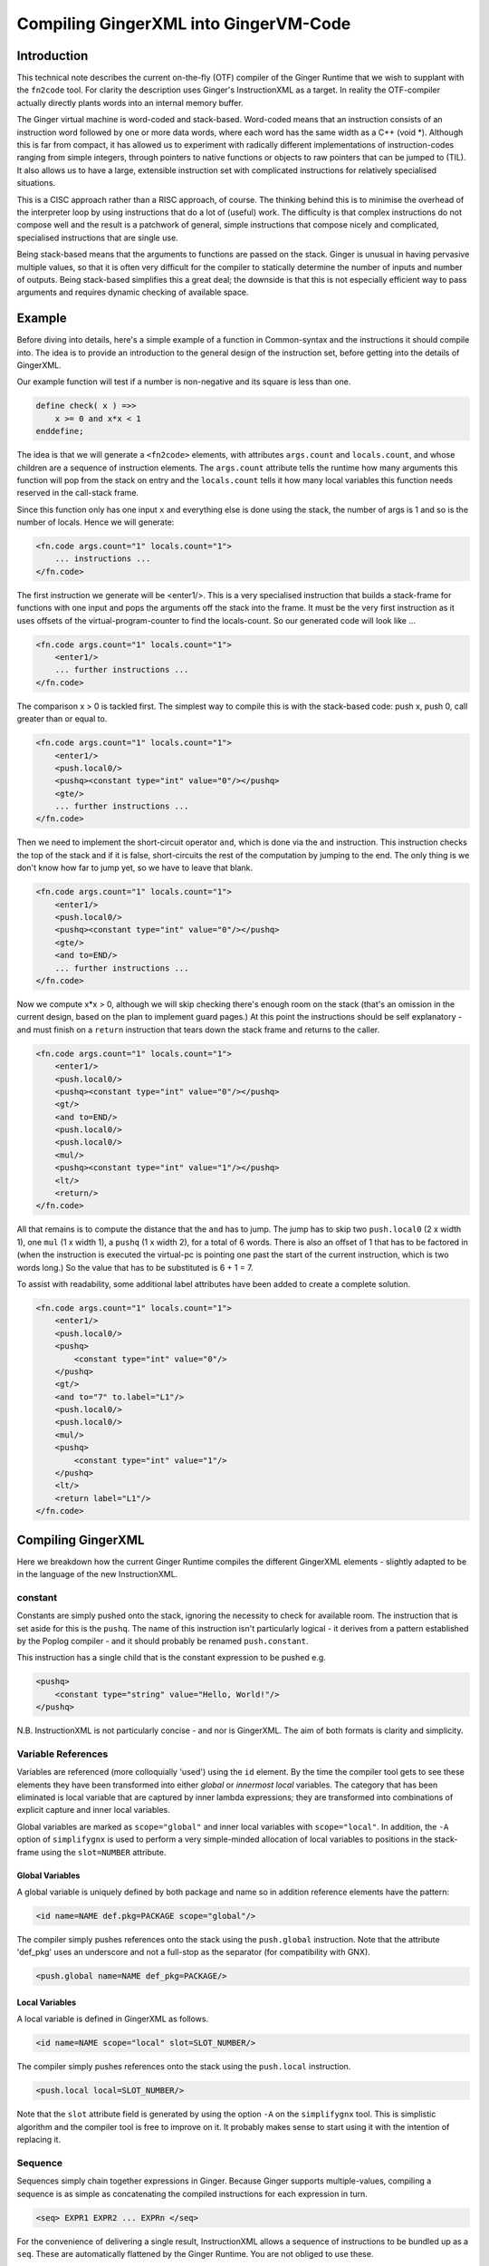 %%%%%%%%%%%%%%%%%%%%%%%%%%%%%%%%%%%%%%%%%%%%%%%%%%%%%%%%%%%%%%%%%%%%%%%%%%%%%%%%
Compiling GingerXML into GingerVM-Code
%%%%%%%%%%%%%%%%%%%%%%%%%%%%%%%%%%%%%%%%%%%%%%%%%%%%%%%%%%%%%%%%%%%%%%%%%%%%%%%%

Introduction
============
This technical note describes the current on-the-fly (OTF) compiler of the 
Ginger Runtime that we wish to supplant with the ``fn2code`` tool. For 
clarity the description uses Ginger's InstructionXML as a target. In reality the 
OTF-compiler actually directly plants words into an internal memory buffer.

The Ginger virtual machine is word-coded and stack-based. 
Word-coded means that an instruction consists of an instruction word 
followed by one or more data words, where each word has the same width 
as a C++ (void \*). Although this is far from compact, it has allowed us
to experiment with radically different implementations of instruction-codes
ranging from simple integers, through pointers to native functions or 
objects to raw pointers that can be jumped to (TIL). It also allows us
to have a large, extensible instruction set with complicated instructions for
relatively specialised situations. 

This is a CISC approach rather than a RISC approach, of course. The thinking
behind this is to minimise the overhead of the interpreter loop by using
instructions that do a lot of (useful) work. The difficulty is that complex
instructions do not compose well and the result is a patchwork of general,
simple instructions that compose nicely and complicated, specialised 
instructions that are single use.

Being stack-based means that the arguments to functions are passed on the
stack. Ginger is unusual in having pervasive multiple values, so that it
is often very difficult for the compiler to statically determine the 
number of inputs and number of outputs. Being stack-based simplifies this
a great deal; the downside is that this is not especially efficient way
to pass arguments and requires dynamic checking of available space.

Example
=======
Before diving into details, here's a simple example of a function in
Common-syntax and the instructions it should compile into. The idea
is to provide an introduction to the general design of the instruction
set, before getting into the details of GingerXML. 

Our example function will test if a number is non-negative and its 
square is less than one.

.. code-block:: text

    define check( x ) =>>
        x >= 0 and x*x < 1
    enddefine;

The idea is that we will generate a ``<fn2code>`` elements, with attributes
``args.count`` and ``locals.count``, and whose children are a sequence of
instruction elements. The ``args.count`` attribute tells the runtime how
many arguments this function will pop from the stack on entry and the
``locals.count`` tells it how many local variables this function needs 
reserved in the call-stack frame.

Since this function only has one input ``x`` and everything else is done
using the stack, the number of args is 1 and so is the number of locals. Hence
we will generate:

.. code-block:: xml

    <fn.code args.count="1" locals.count="1">
        ... instructions ...
    </fn.code>

The first instruction we generate will be <enter1/>. This is a very specialised
instruction that builds a stack-frame for functions with one input and pops
the arguments off the stack into the frame. It must be 
the very first instruction as it uses offsets of the virtual-program-counter 
to find the locals-count. So our generated code will look like ...

.. code-block:: xml

    <fn.code args.count="1" locals.count="1">
        <enter1/>
        ... further instructions ...
    </fn.code>

The comparison x > 0 is tackled first. The simplest way to compile this is
with the stack-based code: push x, push 0, call greater than or equal to.

.. code-block:: xml

    <fn.code args.count="1" locals.count="1">
        <enter1/>
        <push.local0/>
        <pushq><constant type="int" value="0"/></pushq>
        <gte/>
        ... further instructions ...
    </fn.code>

Then we need to implement the short-circuit operator ``and``, which is
done via the ``and`` instruction. This instruction checks the top of the
stack and if it is false, short-circuits the rest of the computation by
jumping to the end. The only thing is we don't know how far to jump yet,
so we have to leave that blank.

.. code-block:: xml

    <fn.code args.count="1" locals.count="1">
        <enter1/>
        <push.local0/>
        <pushq><constant type="int" value="0"/></pushq>
        <gte/>
        <and to=END/>
        ... further instructions ...
    </fn.code>

Now we compute x*x > 0, although we will skip checking there's enough room
on the stack (that's an omission in the current design, based on the plan
to implement guard pages.) At this point the instructions should be self
explanatory - and must finish on a ``return`` instruction that tears down
the stack frame and returns to the caller.

.. code-block:: xml

    <fn.code args.count="1" locals.count="1">
        <enter1/>
        <push.local0/>
        <pushq><constant type="int" value="0"/></pushq>
        <gt/>
        <and to=END/>
        <push.local0/>
        <push.local0/>
        <mul/>
        <pushq><constant type="int" value="1"/></pushq>
        <lt/>
        <return/>
    </fn.code>

All that remains is to compute the distance that the ``and`` has to jump. The
jump has to skip two ``push.local0`` (2 x width 1), one ``mul`` (1 x width 1), 
a ``pushq`` (1 x width 2), for a total of 6 words. There is also an
offset of 1 that has to be factored in (when the instruction is executed the
virtual-pc is pointing one past the start of the current instruction, which is
two words long.) So the value that has to be substituted is 6 + 1 = 7.

To assist with readability, some additional label attributes have been added to
create a complete solution.

.. code-block:: xml

    <fn.code args.count="1" locals.count="1">
        <enter1/>
        <push.local0/>
        <pushq>
            <constant type="int" value="0"/>
        </pushq>
        <gt/>
        <and to="7" to.label="L1"/>
        <push.local0/>
        <push.local0/>
        <mul/>
        <pushq>
            <constant type="int" value="1"/>
        </pushq>
        <lt/>
        <return label="L1"/>
    </fn.code>

Compiling GingerXML
===================

Here we breakdown how the current Ginger Runtime compiles the different
GingerXML elements - slightly adapted to be in the language of the new
InstructionXML.

constant
--------
Constants are simply pushed onto the stack, ignoring the necessity to check
for available room. The instruction that is set aside for this is the 
``pushq``. The name of this instruction isn't particularly logical - it
derives from a pattern established by the Poplog compiler - and it should
probably be renamed ``push.constant``. 

This instruction has a single child that is the constant
expression to be pushed e.g.

.. code-block:: xml

    <pushq> 
        <constant type="string" value="Hello, World!"/>
    </pushq>

N.B. InstructionXML is not particularly concise - and nor is GingerXML.
The aim of both formats is clarity and simplicity.

Variable References
-------------------
Variables are referenced (more colloquially 'used') using the ``id`` element.
By the time the compiler tool gets to see these elements they have been 
transformed into either *global* or *innermost local* variables. The category
that has been eliminated is local variable that are captured by inner 
lambda expressions; they are transformed into combinations of explicit 
capture and inner local variables. 

Global variables are marked as ``scope="global"`` and inner local variables
with ``scope="local"``. In addition, the ``-A`` option of ``simplifygnx`` is
used to perform a very simple-minded allocation of local variables to 
positions in the stack-frame using the ``slot=NUMBER`` attribute.

Global Variables
~~~~~~~~~~~~~~~~
A global variable is uniquely defined by both package and name so in addition
reference elements have the pattern:

.. code-block:: xml

    <id name=NAME def.pkg=PACKAGE scope="global"/>

The compiler simply pushes references onto the stack using the  ``push.global`` 
instruction. Note that the attribute 'def_pkg' uses an underscore and not a 
full-stop as the separator (for compatibility with GNX).

.. code-block:: xml

    <push.global name=NAME def_pkg=PACKAGE/>


Local Variables
~~~~~~~~~~~~~~~
A local variable is defined in GingerXML as follows. 

.. code-block:: xml

    <id name=NAME scope="local" slot=SLOT_NUMBER/>

The compiler simply pushes references onto the stack using the  ``push.local`` 
instruction. 

.. code-block:: xml

    <push.local local=SLOT_NUMBER/>

Note that the ``slot`` attribute field is generated by using the option ``-A`` 
on the ``simplifygnx`` tool. This is simplistic algorithm and the compiler tool
is free to improve on it. It probably makes sense to start
using it with the intention of replacing it.


Sequence
--------
Sequences simply chain together expressions in Ginger. Because Ginger supports
multiple-values, compiling a sequence is as simple as concatenating the 
compiled instructions for each expression in turn.

.. code-block:: xml

    <seq> EXPR1 EXPR2 ... EXPRn </seq>

For the convenience of delivering a single result, InstructionXML allows a 
sequence of instructions to be bundled up as a ``seq``. These are automatically
flattened by the Ginger Runtime. You are not obliged to use these.

.. code-block:: xml

    <seq>
        instructions( EXPR1 )
        instructions( EXPR2 )
        ... 
        instructions( EXPRn )
    </seq>

System Function Applications
----------------------------
System functions are built-in to the Ginger Runtime, each with a unique
name. Calling them is especially efficient. 

.. code-block:: xml

    <sysapp name=NAME> EXPR1 EXPR2 ... EXPRn </sysapp>

Arguments are passed on the stack but, because Ginger allows multiple valued 
expressions, the count of the argument has to be computed and placed into 
VMCOUNT. A typical way to compile this would be as follows, using ``start.mark``
and ``set.count.mark``

.. code-block:: xml


    <seq>
        <!-- Put the stacklength in the slot NUM -->
        <start.mark local=NUM/>
        <seq>
            <!-- Compile the arguments -->
            instructions( EXPR1 )
            instructions( EXPR2 )
            ... 
            instructions( EXPRn )
        </set>
        <!-- Find the difference between stacklength now and the value in NUM -->
        <!-- and put the difference in the virtual register VMCOUNT -->
        <set.count.mark local=NUM/>
        <!-- Finally invoke the system-function -->
        <syscall name=SYSFN_NAME/>
    <seq/>

It may be possible to statically compute the number of arguments the 
sub-expressions will have. In that case there is a more efficient
ways to invoke a syscall. For example if we know that there are exactly 
N arguments, we should use ``set.count.syscall``.

.. code-block:: xml

    <seq>
        <seq>
            <!-- Compile the arguments -->
            instructions( EXPR1 )
            instructions( EXPR2 )
            ... 
            instructions( EXPRn )
        </set>
        <!-- Call with N arguments -->
        <set.count.syscall name=SYSFN_NAME count=N />
    <seq/>



Function Application
--------------------
Programmer defined functions are invoked through the ``app`` element.
This has exactly two arguments: a function to invoke and the arguments
to pass to the invocation.

.. code-block:: xml

    <app> FN_EXPR ARG_EXPR </app>

At the virtual-machine level, the VMCOUNT register must be set with
the number of arguments being passed across. In addition, the function
argument is restricted to evaluating to a single result.

Calling functions is very common and important, so the Ginger Runtime
compiler tries to use specialised instructions where it can. For
example, it uses the *arity* attributes to avoid generating
run time checks on the FN_EXPR in many common situations and to
avoid the necessity of dynamically calculating the number of arguments
being passed.

However these overheads cannot always be avoided. As a consequence the 
general function call looks like this:

.. code-block:: xml

    <seq>
        <!-- Compute the arguments -->
        <start.mark local=TMP0 />
        instructions( ARG_EXPR )
        <!- Compute the single valued function -->
        <start.mark local=TMP1 />
        instructions( FN_EXPR )
        <check.mark1 />
        <!-- Now call the function that is on the stack -->
        <end1.calls local=TMP0 />
    <seq/>

More frequently the compiler knows that FN_EXPR yields a single value 
in which case the following code is slightly better.

.. code-block:: xml

    <seq>
        <!-- Compute the arguments -->
        <start.mark local=TMP0 />
        instructions( ARG_EXPR )
        <!- Compute the single valued function -->
        instructions( FN_EXPR )
        <!-- Now call the function that is on the stack -->
        <end1.calls local=TMP0 />
    <seq/>

And more frequently, the compiler also knows the number of arguments that
ARG_EXPR would push. In that case it can be simplified yet further.

.. code-block:: xml

    <seq>
        <!-- Compute the arguments -->
        instructions( ARG_EXPR )
        <!-- Compute the funcion (on the stack) -->
        instructions( FN_EXPR )
        <!-- Now call the function that is on the stack -->
        <set.count.calls count=NUM_ARGS />
    <seq/>

And a very common case indeed is that the function being called is held 
in a global variable, in which case the ``set.count.call.global`` instruction
is used.

.. code-block:: xml

    <seq>
        <!-- Compute the arguments -->
        instructions( ARG_EXPR )
        <!-- Call the named global function -->
        <set.count.call.global def.pkg=PKG name=NAME count=NUM_ARGS />
    <seq/>



Assignment
----------
Assignments in GingerXML are defined in 'reverse' order; the not-very strong 
logic behind this convention is that the source value is computed before the 
destination. 

.. code-block:: xml

    <set> SRC_EXPR DEST_EXPR </set>

There are two main cases, assignment to a variable and assignment
to a function-call like expression. But each of these breaks down into
sub-cases.

Assignment to Local Variable
~~~~~~~~~~~~~~~~~~~~~~~~~~~~
When DEST_EXPR is a local variable ``<id name=NAME scope="local" slot=SLOT />``
the Ginger Runtime uses the ``pop.local`` instruction. It also ensures that 
the SRC_EXPR delivers one and only on result - either through arity analysis
or by using ``start.mark`` and ``check.mark1``. The latter is illustrated below.

.. code-block:: xml

    <seq>
        <start.mark local=TMP0 />
        instructions( SRC_EXPR )
        <check.mark1 local=TMP0 />
        <pop.local local=SLOT />
    </seq>

Assignment to Global Variable
~~~~~~~~~~~~~~~~~~~~~~~~~~~~~
This is similar to the local case except that the ``pop.global`` instruction is
used. So for ``<id scope="global" name=NAME def.pkg=PKG />``:

.. code-block:: xml

    <seq>
        <start.mark local=TMP0 />
        instructions( SRC_EXPR )
        <check.mark1 local=TMP0 />
        <pop.global name=NAME def.pkg=PKG />
    </seq>

Assignment to a Sequence
~~~~~~~~~~~~~~~~~~~~~~~~
Ginger allows assignments to several variables in a row, such as 

.. code-block:: text

    ( 99, 88 ) -> ( x, y );

This simply generates a series of ``pop.local`` and ``pop.global`` 
expressions as appropriate.


Assignment to Other Expressions
~~~~~~~~~~~~~~~~~~~~~~~~~~~~~~~
This is an area that has not been implemented yet in the current code-base
but is planned as to how it should work. 

Assignments to ``<if/>`` elements should compile the SRC_EXPR but
use the predicate of the ``if`` to select the DST_EXPR.

Assignments to ``<app/>`` elements should be translated from
``<set> SRC_EXPR <app> FN_EXPR ARG_EXPR </app> </set>`` into the
below. The SRC_EXPR and ARG_EXPR values are simply passed across
to the *updater* of the function.

.. code-block:: xml

    <app> 
        <sysapp name="updater"/> FN_EXPR </sysapp> 
        <seq> SRC_EXPR ARG_EXPR </seq> 
    </app>

Assignments to ``<sysapp/>`` elements will become:

.. code-block:: xml

    <sysupdate name=NAME>
        SRC_EXPR 
        ARG_EXPR
    </sysupdate>


Conditional Expressions
-----------------------
Conditional expressions are formed using the ``if`` element. This has
zero (!) or more (!!) arguments. If there are an odd number of arguments then
the last argument is an *else* clause. Otherwise the arguments pair up into
*guard* and *action* pairs. 

The rather peculiar ``<if/>`` elements is therefore equivalent to do-nothing
or ``<seq>``. The equally peculiar ``<if> EXPR </if>`` is equivalent to 
``EXPR``. Simplifygnx should (but doesn't right now) eliminate these oddballs.

To keep it simple, we'll look at the case with 2-arguments (if-then) and the
case with 3-arguments (if-then-else). 

If-Then
~~~~~~~
Guards are required to evaluate to a single boolean value. 

.. code-block:: xml

    <if name=NAME>
        GUARD_EXPR0
        ACTION_EXPR0
    </if>

Compilation relies on the ``ifnot`` instruction. There is a corresponding 
``ifso`` instruction for dealing with negated conditions. The distance jumped 
forward is the sum of widths of the ACTION_EXPR0 instructions (plus 1).

.. code-block:: xml

    <seq>
        <start.mark local=TMP0/>
        instructions( GUARD_EXPR0 )
        <check.mark1 local=TMP0/>
        <ifnot to=TBC to.label="done" />
        instructions( ACTION_EXPR0 )
        <!-- seq used to mimick a non-op -->
        <seq label="done"/>     
    </seq>

If-Then-Else
~~~~~~~~~~~~

.. code-block:: xml

    <if>
        GUARD_EXPR0
        ACTION_EXPR0
        ELSE_EXPR
    </if>

The simple-minded approach is to generate a ``goto`` with the target being the
end of the loop. 

.. code-block:: xml

    <seq>
        <start.mark local=TMP0/>
        instructions( GUARD_EXPR0 )
        <check.mark1 local=TMP0/>
        <ifnot to=TBC to.label="else" />
        instructions( ACTION_EXPR0 )
        <goto to=TBC to.label="done" />
        <seq label="else" />
        instructions( ACTION_EXPR0 )
        <seq label="done" />     
    </seq>

The problem with generating code this way is that it is likely to generate
jumps-to-jumps. The trick to avoid this is to pass a 'continuation' label 
into the function that compiles an expression. The idea is that compiling
an expression includes the transfer of control.

Sketch of Dealing with Jump-to-Jumps
~~~~~~~~~~~~~~~~~~~~~~~~~~~~~~~~~~~~

Sketching this in (say) Python3, it might look like this. Note that this
sketch assumes that the final calculation of jump-distances is handled
in a later phase.

.. code-block:: python

    import abc

    class MiniCompiler:
        '''This is an abstract class for 'compilers' that are specialised to
        a particular type of expression. The main way they are invoked is by
        call (i.e. via __call__). They work by appending to an internal list
        of instructions. When they invoke another mini-compiler they can 
        optionally share their list of instructions (via the optional parameter
        share), which just saves a bit of unnecessary copying. However the
        ongiong shared context, such as slot-allocations should always be
        shared with mini-compilers, so if 'share' is omitted then 'parent' should
        be supplied.
        '''

        def __init__( self, share=None, parent=None ):
            if parent == None:
                # If parent is not supplied then the intention is to share everything
                # (or this is a top-level invocation)
                parent = share
            if share == None:
                # Not sharing an instruction stream, so create a new one.
                self.instructions = MinXML( "seq" )
            else:
                # Share the instruction stream.
                self.instructions = share.instructions
            if parent == None:
                # This is a top-level invocation i.e. used to create the body
                # of a lambda expression.
                self.allocations = SlotAllocations()
            else:
                # Invoked as a sub-compiler, so share all global context.
                # (At the moment that is just slot-allocations.)
                self.allocations = parent.allocations

        def add( self, *args ):
            '''Extends the instructions with an arbitrary number of GNX values'''
            self.instructions.add( *args )

        def plant( self, name, *kids, **attributes ):
            '''Creates a single GNX element and adds it to the instruction list'''
            self.add( MinXML( name, *kids, **attributes ) )

        def setLabel( self, label ):
            '''Adds a no-op into the tree with a label on it. This will have
            no effect during the calculation of jump distances and will 
            be eliminated entirely in a final backend phase.'''
            self.plant( "seq", label=label.id() )

        def newTmpVar( self, title ):
            return self.allocations.newTmpVar( title )

        def allocateSlot( self, var ):
            return self.allocations.allocateSlot( var )

        def deallocateSlot( self, slot ):
            self.allocations.deallocateSlot( slot )

        def __call__( self, *args, **kwargs ):
            '''
            Invokes the abstract method compile and then returns the instruction list.
            This is the primary way of using these objects.
            '''
            self.compile( *args, **kwargs )
            return self.instructions

        def simpleContinuation( self, contn_label ):
            '''Compiles an explicit jump to the label'''
            if contn_label == Label.CONTINUE:
                pass
            elif contn_label == Label.RETURN:
                self.plant( "return" )
            else:
                self.plant( "goto", to_label=contn_label.id() )

        @abstractmethod
        def compile( self, *args, **kwargs ):
            pass

    class ExprCompiler( MiniCompiler ):
        '''
        Compiles a general expression by handing off to 
        subexpression compilers.
        '''

        def __init__( self, *args, **kwargs ):
            super().__init__( *args, **kwargs )

        def compile( self, expr, contn_label ):
            if expr.getName() == "constant":
                ConstantCompiler( share=self ).compile( expr, contn_label )
            elif expr.getName() == "and":
                AndCompiler( share=self )( expr, contn_label )
            elif expr.hasName( "for" ):
                LoopCompiler( share=self )( expr, contn_label )
            else:
                raise Exception( "To be implemented" )

    class SingleValueCompiler( MiniCompiler ):
        '''Compiles a general expression but ensures it generates a single
        value'''

        def __init__( self, *args, **kwargs ):
            super().__init__( *args, **kwargs )

        def compile( self, expr, contn_label ):
            tmp0 = self.newTmpVar( 'mark' )
            self.plant( "start.mark", local=str(tmp0) )
            ExprCompiler( share=self )( expr, Label.CONTINUE )
            self.plant( "check.mark1", local=str(tmp0) )
            self.simpleContinuation( contn_label )
            self.deallocateSlot( tmp0 )

    class ConstantCompiler( MiniCompiler ):

        def __init__( self, *args, **kwargs ):
            super().__init__( *args, **kwargs )

        def compile( self, expr, contn_label ):   
            self.plant( "pushq", expr )
            self.simpleContinuation( contn_label )

    class AndCompiler( MiniCompiler ):

        def __init__( self, *args, **kwargs ):
            super().__init__( *args, **kwargs )

        def compile( self, expr, contn_label ):   
            # First expression must carry on in this sequence
            # so we pass the fake label Label.CONTINUE.
            self.compileSingleValue( expr[0], Label.CONTINUE );
            
            # If false jump to the label immediately.
            self.plant( "and", to_label=contn_label.id() )

            # Run the rhs & continue to the label.
            self.compileExpression( expr[1], contn_label ) 

Switch Expressions
------------------
The switch expression is an alternative form of conditional. 

.. code-block:: xml

    <switch>
        SWITCH_VALUE_EXPR
        CASE_EXPR1
        ACTION_EXPR1
        CASE_EXPR2
        ACTION_EXPR2
        ....
        CASE_EXPRn
        ACTION_EXPRm
        ELSE_ACTION_EXPR <!-- optional -->
    </switch>

This gets translated into something like this:

.. code-block:: xml

    <seq>
        instructions( SWITCH_VALUE_EXPR )
        <pop.local local=TMP />
        <!-- CASE1 -->
        <start.mark local=TMP1 />
        instructions( CASE_EXPR2 )
        <check.count local=TMP1 count="1" />
        <push.local local=TMP />
        <eq/>
        <ifnot to=TBD to_label=CASE2 />
        instructions( ACTION_EXPR1)
        <goto to=TBD to_label=DONE />
        <!-- CASE2 -->
        <seq label=CASE2 />
        ....
        <seq label=DONE />
    </seq>



List Expressions
----------------
Immutable, singly linked lists are constructed via the ``[% ... %]`` syntax.
The GingerXML that corresponds to this is:

.. code-block:: xml

    <list>
        EXPR1
        EXPR2
        ...
        EXPRn
    </list>

This gets translated in the obvious way into:

.. code-block:: xml

    <seq>
        <start.mark local=TMP />
        instructions( EXPR1 )
        instructions( EXPR2 )
        ...
        instructions( EXPRn )
        <set.count.mark local=TMP />
        <syscall name="newList" />
    </seq>


Vector Expressions
------------------
An immutable 1D array is call a vector and is constructed via the ``[ ... ]`` 
syntax. The GingerXML this corresponds to is:

.. code-block:: xml

    <vector>
        EXPR1
        EXPR2
        ...
        EXPRn
    </vector>

This gets translated in the obvious way into:

.. code-block:: xml

    <seq>
        <start.mark local=TMP />
        instructions( EXPR1 )
        instructions( EXPR2 )
        ...
        instructions( EXPRn )
        <set.count.mark local=TMP />
        <syscall name="newVector" />
    </seq>


Bind
----
Bind matches a pattern to a set of values. When the match succeeds, all the 
pattern-variables (``var``) are bound to values. If the match fails, the 
whole bind expression fails and causes a rollback.

.. code-block:: xml

    <bind>
        PATTERN
        EXPR
    </bind>

At the time of writing the Ginger Runtime can only cope with patterns that
consist of one or more pattern-variables. However, over time, we want to 
extend that to the full range of allowed patterns. For the moment we restrict
ourselves to the current case.

.. code-block:: xml

    <bind>
        <seq> <var name=V1 /> <var name=V2 /> ... <var name=Vn /> </seq>
        EXPR
    </bind>

This compiles into the following general case. Fairly obviously if the arity
of EXPR is known, better code can be generated.

.. code-block:: xml

    <seq>
        <!-- EXPR mustr deliver 'n' results -->
        <start.mark local=TMP />
        instructions( EXPR )
        <check.mark local=TMP COUNT=n />
        <pop.local slot=Vn_SLOT />
        ...
        <pop.local local=V2_slot />
        <pop.local local=V1_slot />
    </seq>

Note that we also should deal with anonymous pattern-variables (in Common, a
variable that starts with an underscore is considered a write-only variable).
These are represented as ``var`` elements without any ``name`` attribute.

In the future we will need to deal with matched constructors by invoking
their deconstructors. For example:

.. code-block:: text

    [ x, y, z ] := my_array
    f( p, q ) := some_expr

In this case the vector and function calls should be deconstructed, effectively 
re-writing the code as follows:

.. code-block:: text

    ( x, y, z ) := deconstructor( newVector )( my_array )
    ( p, q ) := deconstructor( f )( some_expr )

And we will deal with exploders:

    ( head, tail... ) := "This is a string"
    ### head will be bound to 'T' and the tail to "his is a string"

And non-deterministic matches such as:

    ( ..., char0, char1, ... ) := "My theory"...;
    ### char0 & char1 will be bound to two successive characters (if they exist)

I have had all these pattern matches working in an earlier incarnation of 
Ginger called JSpice, incidentally. So it is possible but is probably one of
the more demanding bits of the compiler work.

For Loops
---------

Overview of Loops
~~~~~~~~~~~~~~~~~
In Ginger, looping is unified with the process of finding the solutions of a 
query, so all of the expressive work is carried out by the query. For each 
solution of the query a new set of bindings is made to the variables of the 
query.

Queries are designed so that the familiar loops can all be easily composed 
and all work in the expected way. As an example, iterating a variable n from 
A to B becomes (in Common and GingerXML):

.. code-block:: text

    for n from A to B do STMNTS endfor

.. code-block::xml

    <for>
        <do>
            <from>
                <var name="n"/>
                <id name="A"/>
                <constant type="int" value="1" />
                <id name="B"/>
            </from>
            STMNTS
        </do>
    </for>

The key to understanding this is to appreciate that both ``do`` and ``from``
are examples of *queries*. The ``do`` element finds a solution for a query and
then runs some statements in the context of that solution. The ``from`` 
element binds the pattern to successive values. 

Ginger supports the following kinds of queries note that ``bind`` (see above)
is actually a kind of query! (See `Read The Docs`_ for details.)

.. _`Read the Docs`: http://ginger.readthedocs.io/en/latest/formats/gnx_syntax.html#queries

.. code-block:: xml

    <bind> PATTERN EXPR </bind>
    <from> PATTERN FROM_EXPR [ BY_EXPR [ TO_EXPR ] ] </from>
    <in> PATTERN EXPR </in>
    <do> QUERY EXPR </do>
    <cross> QUERY QUERY </cross>
    <zip> QUERY QUERY </zip>
    <while> QUERY EXPR </while>
    <ok />
    <fail />
    <once />

Initialisation, Test, Next
~~~~~~~~~~~~~~~~~~~~~~~~~~
A loop has six basic parts: 

 #  declaration of locals & temporaries, 
 #  the setup 
 #  the test for continuation
 #  the loop body
 #  the advance to next step
 #  any finalisation

Each of these parts is given its own compilation method:

.. code-block:: python

    class LoopCompiler( GnxCompiler ):

        def __init__( self, *args, **kwargs ):
            super().__init__( *args, **kwargs )

        def compile( self, query, contn_label ):
            if query.hasName( "from" ):
                FromQueryCompiler( share=self )( query, contn_label )
            elif query.hasName( "in" ):
                InQueryCompiler( share=self )( query, contn_label )
            else:
                raise Exception( "To be implemented" )

    class QueryCompiler( GnxCompiler ):

        def __init__( self, *args, **kwargs ):
            super().__init__( *args, **kwargs )

        # Abstract method just sketched here.
        def compileLoopDeclarations( self, query ): ...
        def compileLoopInit( self, query, continue=Label.CONTINUE ): ...
        def compileLoopTest( self, query, ifso=Label.CONTINUE, ifnot=Label.CONTINUE ): ...
        def compileLoopBody( self, query ): ...
        def compileLoopNext( self, query ): ...
        def compileLoopFini( self, query, continue=Label.CONTINUE ): ...

        def compile( self, query, contn_label ):
            '''See below for an explanation of this way this works'''
            TEST_label = Label( 'test' )
            NEXT_label = Label( 'next' )
            EXIT_LABEL = Label( 'exit' )
            self.compileLoopDeclarations( query )
            self.compileLoopInit( self, query, continue=TEST_label )
            self.addLabel( NEXT_label )
            self.compileLoopBody( query )
            self.compileLoopNext( query )
            self.addLabel( TEST_LABEL )
            self.compileLoopTest( query, ifso=NEXT_LABEL, ifnot=Label.CONTINUE )
            self.compileLoopFini( query, continue=contn_label )

    # Just sketching the definitions.
    class FromQueryCompiler( QueryCompiler ): ...
    class InQueryCompiler( QueryCompiler ): ...

The loop-compiler invokes ``LoopCompiler()( ... )`` and the result is code that typically
looks a lot like this:

.. code-block:: xml

    <seq>
        instructions( InitPart )
        <goto to=TBD to.label="TEST" />
        <seq label="NEXT" />
        instruction( BodyPart )
        instructions( NextPart )
        <seq label="TEST" />
        instructions( TestPart )
        <ifso to=TBD to.label="NEXT"/>
        instructions( FiniPart )
    </seq>

This slightly unexpected way of coding the loop is actually a well-known
trick. It eliminates the need for an unconditional goto inside the loop itself. 
Instead it has an unconditional goto after the initialisation, which is only 
executed once. This saves an instruction per-loop.

The FROM-query
~~~~~~~~~~~~~~
The FROM form is intended for numerical iteration from one value to another
inclusively. At the moment, Ginger does not subscribe to Dijkstra's 
very influential half-open loop recommendation 
(see http://www.cs.utexas.edu/users/EWD/ewd08xx/EWD831.PDF). I do feel this is
an area that needs re-visiting but I am just interested in documenting the
current behaviour for the moment.

Continuing the running Python sketch:

.. code-block:: python

    class LoopCompiler( MiniCompiler ):

        def __init__( self, *args, **kwargs ):
            super().__init__( *args, **kwargs )

        def compile( self, expr, contn_label ):
            query = expr[ 0 ]
            if query.hasName( "from" ):
                FromQueryCompiler( share=self )( query, contn_label )
            elif query.hasName( "in" ):
                InQueryCompiler( share=self )( query, contn_label )
            else:
                raise Exception( "To be implemented: {}".format( query.getName() ) )

    class QueryCompiler( MiniCompiler ):

        def __init__( self, *args, **kwargs ):
            super().__init__( *args, **kwargs )

        @abstractmethod
        def compileLoopDeclarations( self, query ): pass

        @abstractmethod
        def compileLoopInit( self, query, contn=Label.CONTINUE ): pass

        @abstractmethod
        def compileLoopTest( self, query, ifso=Label.CONTINUE, ifnot=Label.CONTINUE ): pass

        @abstractmethod
        def compileLoopBody( self, query ): pass

        @abstractmethod
        def compileLoopNext( self, query ): pass

        @abstractmethod
        def compileLoopFini( self, query, contn=Label.CONTINUE ): pass

        def compile( self, query, contn_label ):
            '''See below for an explanation of this way this works'''
            TEST_label = Label( 'test' )
            NEXT_label = Label( 'next' )
            self.compileLoopDeclarations( query )
            self.compileLoopInit( query, contn=TEST_label )
            self.setLabel( NEXT_label )
            self.compileLoopBody( query )
            self.compileLoopNext( query )
            self.setLabel( TEST_label )
            self.compileLoopTest( query, ifso=NEXT_label, ifnot=Label.CONTINUE )
            self.compileLoopFini( query, contn=contn_label )

    class FromQueryCompiler( QueryCompiler ):

        def __init__( self, *args, **kwargs ):
            super().__init__( *args, **kwargs )

        def compileLoopDeclarations( self, query ):
            '''Hand-waving allocation of slot to the variable'''
            self.loop_var_slot = self.allocateSlot( query[0] )
            self.end_value_slot = self.newTmpVar( 'from_end_value' )

        def compileLoopInit( self, query, contn=Label.CONTINUE ):
            '''For simplicity we assume the BY part is always the constant 1 and
            that there's always 4 arguments: loop variable, start, by & end.
            '''
            SingleValueCompiler( share=self )( query[1], Label.CONTINUE )
            self.plant( "pop.local", local=str(self.loop_var_slot) )            
            SingleValueCompiler( share=self )( query[3], Label.CONTINUE )
            self.plant( "pop.local", local=str(self.end_value_slot) )
            self.simpleContinuation( contn )

        def compileLoopTest( self, query, ifso=Label.CONTINUE, ifnot=Label.CONTINUE ):
            if not ifso is Label.CONTINUE:
                self.plant( "lte.ss", local0=str(self.loop_var_slot), local1=str(self.end_value_slot), to_label=ifso.id() )
                self.simpleContinuation( ifnot )
            else:
                raise Exception( "Not implemented yet" )

        def compileLoopBody( self, query ):
            pass

        def compileLoopNext( self, query ):
            self.plant( "incr.local.by", local=str( self.loop_var_slot ), by="1" )

        def compileLoopFini( self, query, contn=Label.CONTINUE ):
            self.deallocateSlot( self.loop_var_slot )  

The IN-query
~~~~~~~~~~~~
In order to implement 'for i in L', the ``getiterator`` instruction is provided.
This is one of the most complicated instructions. It takes an iterable object
on the stack and returns three values:

    * state - passed into the *next_fn* and will be updated on each iteration
    * context - passed into the *next_fn*
    * next_fn - each iteration is called like this: 
        - ``next_fn( state, context ) -> state``

The loop is terminated when the special constant ``termin`` is returned as
the state. In effect the loop would look like this in Python3:

.. code-block:: python

    ( state, context, next_fn ) = getiterator( L )
    while True:
        ( i, state ) = next_fn( state, context )
        if state == termin:
            break
        STATEMENTS

We can outline how this might work in our running Python3 sketch:

.. code-block:: python

    class InQueryCompiler( QueryCompiler ):

        def __init__( self, *args, **kwargs ):
            super().__init__( *args, **kwargs )

        def compileLoopDeclarations( self, query ):
            self.state = self.newTmpVar( 'STATE' )
            self.context = self.newTmpVar( 'CONTENT' )
            self.next_fn = self.newTmpVar( 'NEXT' )
            self.loop_var = self.allocateSlot( query[0] )

        def compileLoopInit( self, query, contn=Label.CONTINUE ):
            SingleValueCompiler( share=self )( query[1], Label.CONTINUE )
            self.plant( "getiterator" )
            self.plant( "pop.local", local=self.next_fn )
            self.plant( "pop.local", local=self.context )
            self.plant( "pop.local", local=self.state )

        def compileLoopTest( self, query, ifso=Label.CONTINUE, ifnot=Label.CONTINUE ):
            self.plant( "push.local", local=self.state )                        
            self.plant( "push.local", local=self.context )
            self.plant( "call.local", local=self.next_fn )
            self.plant( "pop.local", local=self.state )
            self.plant( "pop.local", local=self.loop_var )
            self.plant( "push.local", local=self.state )
            self.plant( "pushq", MinXML( "constant", type="termin", value="termin" ) )
            self.plant( "neq" )
            if ifso != Label.CONTINUE:
                self.plant( "ifso", to_label=ifso )
                self.simpleContinuation( ifnot )
            else:
                raise Exception( "To be implemented" )

        def compileLoopBody( self, query ):
            pass

        def compileLoopNext( self, query ):
            pass

        def compileLoopFini( self, query, contn=Label.CONTINUE ):
            self.deallocateSlot( self.state )
            self.deallocateSlot( self.context )
            self.deallocateSlot( self.next_fn )  

